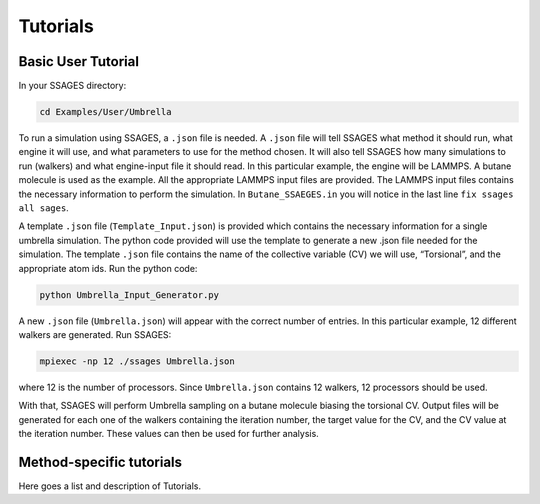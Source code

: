 Tutorials
=========

Basic User Tutorial
-------------------

In your SSAGES directory:

.. code-block:: bash

    cd Examples/User/Umbrella

To run a simulation using SSAGES, a ``.json`` file is needed. A ``.json`` file
will tell SSAGES what method it should run, what engine it will use, and what
parameters to use for the method chosen. It will also tell SSAGES how many
simulations to run (walkers) and what engine-input file it should read.  In this
particular example, the engine will be LAMMPS. A butane molecule is used as the
example. All the appropriate LAMMPS input files are provided. The LAMMPS input
files contains the necessary information to perform the simulation. In
``Butane_SSAEGES.in`` you will notice in the last line ``fix ssages all sages``.

A template ``.json`` file (``Template_Input.json``) is provided which contains
the necessary information for a single umbrella simulation. The python code
provided will use the template to generate a new .json file needed for the
simulation. The template ``.json`` file contains the name of the collective
variable (CV) we will use, “Torsional”, and the appropriate atom ids. Run the
python code:

.. code-block:: bash

    python Umbrella_Input_Generator.py 

A new ``.json`` file (``Umbrella.json``) will appear with the correct number of
entries. In this particular example, 12 different walkers are generated. Run
SSAGES:

.. code-block:: bash

    mpiexec -np 12 ./ssages Umbrella.json

where 12 is the number of processors. Since ``Umbrella.json`` contains 12
walkers, 12 processors should be used.

With that, SSAGES will perform Umbrella sampling on a butane molecule biasing
the torsional CV. Output files will be generated for each one of the walkers
containing the iteration number, the target value for the CV, and the CV value
at the iteration number. These values can then be used for further analysis. 

Method-specific tutorials
-------------------------

Here goes a list and description of Tutorials.

.. todo::

    Compile a list of links to the tutorials of the individual methods. These
    will be placed under each method.
